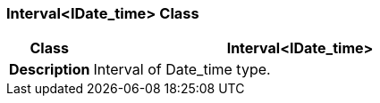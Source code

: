 === Interval<IDate_time> Class

[cols="^1,2,3"]
|===
h|*Class*
2+^h|*Interval<IDate_time>*

h|*Description*
2+a|Interval of Date_time type.

|===
